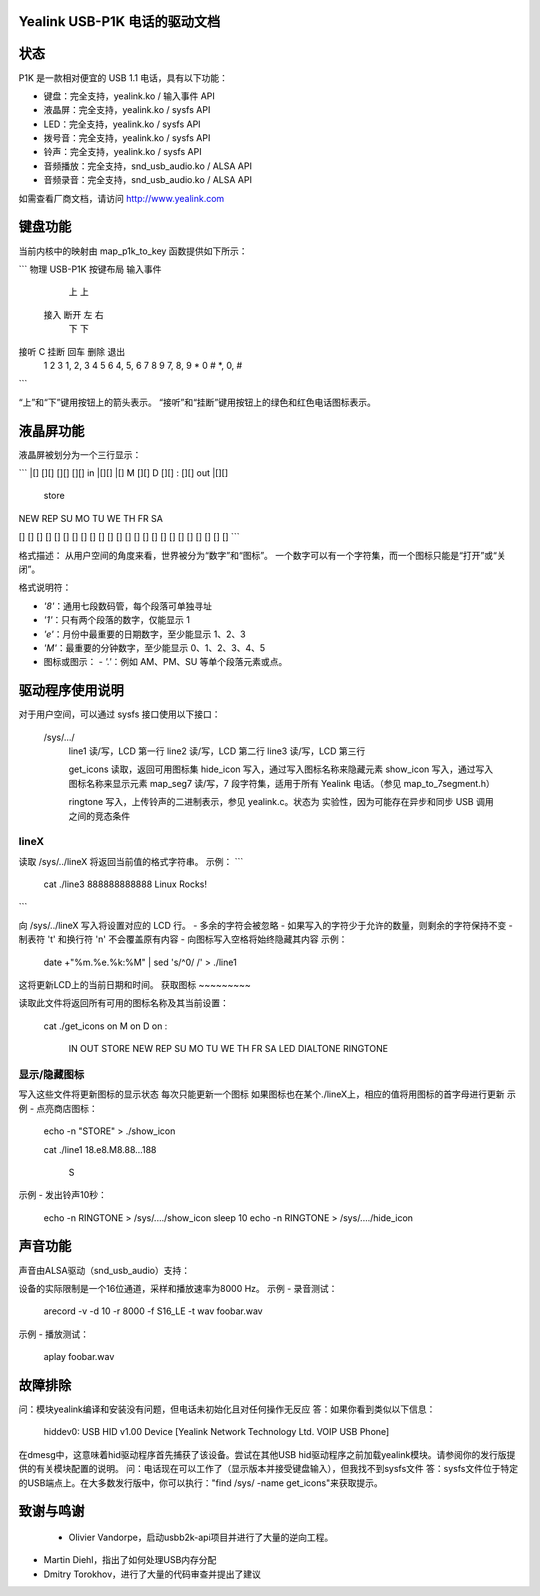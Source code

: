 Yealink USB-P1K 电话的驱动文档
===============================================

状态
======

P1K 是一款相对便宜的 USB 1.1 电话，具有以下功能：

- 键盘：完全支持，yealink.ko / 输入事件 API
- 液晶屏：完全支持，yealink.ko / sysfs API
- LED：完全支持，yealink.ko / sysfs API
- 拨号音：完全支持，yealink.ko / sysfs API
- 铃声：完全支持，yealink.ko / sysfs API
- 音频播放：完全支持，snd_usb_audio.ko / ALSA API
- 音频录音：完全支持，snd_usb_audio.ko / ALSA API

如需查看厂商文档，请访问 http://www.yealink.com

键盘功能
=================

当前内核中的映射由 map_p1k_to_key 函数提供如下所示：

```
物理 USB-P1K 按键布局  输入事件

       上                  上
  接入   断开     左        右
       下                  下

接听   C   挂断   回车      删除    退出
  1     2     3          1, 2, 3
  4     5     6          4, 5, 6
  7     8     9          7, 8, 9
  *     0     #          *, 0, #
```

“上”和“下”键用按钮上的箭头表示。
“接听”和“挂断”键用按钮上的绿色和红色电话图标表示。

液晶屏功能
============

液晶屏被划分为一个三行显示：

```
|[]   [][]   [][]   [][]   in   |[][]
|[] M [][] D [][] : [][]   out  |[][]
                              store

NEW REP         SU MO TU WE TH FR SA

[] [] [] [] [] [] [] [] [] [] [] []
[] [] [] [] [] [] [] [] [] [] [] []
```

格式描述：
从用户空间的角度来看，世界被分为“数字”和“图标”。
一个数字可以有一个字符集，而一个图标只能是“打开”或“关闭”。

格式说明符：

- `'8'`：通用七段数码管，每个段落可单独寻址
- `'1'`：只有两个段落的数字，仅能显示 1
- `'e'`：月份中最重要的日期数字，至少能显示 1、2、3
- `'M'`：最重要的分钟数字，至少能显示 0、1、2、3、4、5
- 图标或图示：
  - `'.'`：例如 AM、PM、SU 等单个段落元素或点。
驱动程序使用说明
============

对于用户空间，可以通过 sysfs 接口使用以下接口：

  /sys/.../
           line1 读/写，LCD 第一行
           line2 读/写，LCD 第二行
           line3 读/写，LCD 第三行

	   get_icons 读取，返回可用图标集
	   hide_icon 写入，通过写入图标名称来隐藏元素
	   show_icon 写入，通过写入图标名称来显示元素
	   map_seg7 读/写，7 段字符集，适用于所有 Yealink 电话。（参见 map_to_7segment.h）

	   ringtone 写入，上传铃声的二进制表示，参见 yealink.c。状态为 实验性，因为可能存在异步和同步 USB 调用之间的竞态条件

lineX
~~~~~

读取 /sys/../lineX 将返回当前值的格式字符串。
示例：
```
    cat ./line3
    888888888888
    Linux Rocks!
```

向 /sys/../lineX 写入将设置对应的 LCD 行。
- 多余的字符会被忽略
- 如果写入的字符少于允许的数量，则剩余的字符保持不变
- 制表符 '\t' 和换行符 '\n' 不会覆盖原有内容
- 向图标写入空格将始终隐藏其内容
示例：

    date +"%m.%e.%k:%M"  | sed 's/^0/ /' > ./line1

这将更新LCD上的当前日期和时间。
获取图标
~~~~~~~~~

读取此文件将返回所有可用的图标名称及其当前设置：

    cat ./get_icons
    on M
    on D
    on :
       IN
       OUT
       STORE
       NEW
       REP
       SU
       MO
       TU
       WE
       TH
       FR
       SA
       LED
       DIALTONE
       RINGTONE

显示/隐藏图标
~~~~~~~~~~~~~~~

写入这些文件将更新图标的显示状态
每次只能更新一个图标
如果图标也在某个./lineX上，相应的值将用图标的首字母进行更新
示例 - 点亮商店图标：

    echo -n "STORE" > ./show_icon

    cat ./line1
    18.e8.M8.88...188
		  S

示例 - 发出铃声10秒：

    echo -n RINGTONE > /sys/..../show_icon
    sleep 10
    echo -n RINGTONE > /sys/..../hide_icon

声音功能
==============

声音由ALSA驱动（snd_usb_audio）支持：

设备的实际限制是一个16位通道，采样和播放速率为8000 Hz。
示例 - 录音测试：

    arecord -v -d 10 -r 8000 -f S16_LE -t wav  foobar.wav

示例 - 播放测试：

    aplay foobar.wav

故障排除
==============

问：模块yealink编译和安装没有问题，但电话未初始化且对任何操作无反应
答：如果你看到类似以下信息：
    hiddev0: USB HID v1.00 Device [Yealink Network Technology Ltd. VOIP USB Phone]
在dmesg中，这意味着hid驱动程序首先捕获了该设备。尝试在其他USB hid驱动程序之前加载yealink模块。请参阅你的发行版提供的有关模块配置的说明。
问：电话现在可以工作了（显示版本并接受键盘输入），但我找不到sysfs文件
答：sysfs文件位于特定的USB端点上。在大多数发行版中，你可以执行："find /sys/ -name get_icons"来获取提示。

致谢与鸣谢
=========================

  - Olivier Vandorpe，启动usbb2k-api项目并进行了大量的逆向工程。
- Martin Diehl，指出了如何处理USB内存分配
- Dmitry Torokhov，进行了大量的代码审查并提出了建议
